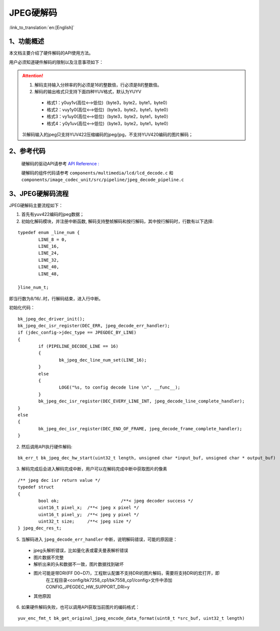 JPEG硬解码
=================================

:link_to_translation:`en:[English]`


1、功能概述
--------------------

本文档主要介绍了硬件解码的API使用方法。

用户必须知道硬件解码的限制以及注意事项如下：

.. attention::

	1) 解码支持输入分辨率的列必须是16的整数倍，行必须是8的整数倍。

	2) 解码的输出格式只支持下面四种YUV格式，默认为YUYV

	 - 格式1：y0uy1v(高位<-->低位)（byte3，byte2，byte1，byte0）
	 
	 - 格式2：vuy1y0(高位<-->低位)（byte3，byte2，byte1，byte0）
	 
	 - 格式3：vy1uy0(高位<-->低位)（byte3，byte2，byte1，byte0）
	 
	 - 格式4：y0y1uv(高位<-->低位)（byte3，byte2，byte1，byte0）
	 

	3)解码输入的jpeg只支持YUV422压缩编码的jpeg/jpg，不支持YUV420编码的图片解码；

2、参考代码
--------------------
	硬解码的驱动API请参考 `API Reference : <../../api-reference/multi_media/bk_jpegdec_hw.html>`_

	硬解码的组件代码请参考 ``components/multimedia/lcd/lcd_decode.c`` 和 ``components/image_codec_unit/src/pipeline/jpeg_decode_pipeline.c`` 

3、JPEG硬解码流程
----------------------

JPEG硬解码主要流程如下：

1) 首先有yuv422编码的jpeg数据；

2) 初始化解码模块，并注册中断函数, 解码支持整帧解码和按行解码，其中按行解码时，行数有以下选择: 

::

	typedef enum _line_num {
		LINE_8 = 0,
		LINE_16,
		LINE_24,
		LINE_32,
		LINE_40,
		LINE_48,

	}line_num_t;

即当行数为8/16/..时，行解码结束，进入行中断。

初始化代码：

::

	bk_jpeg_dec_driver_init();
	bk_jpeg_dec_isr_register(DEC_ERR, jpeg_decode_err_handler);
	if (jdec_config->jdec_type == JPEGDEC_BY_LINE)
	{
		if (PIPELINE_DECODE_LINE == 16)
		{
			bk_jpeg_dec_line_num_set(LINE_16);
		}
		else
		{
			LOGE("%s, to config decode line \n", __func__);
		}
		bk_jpeg_dec_isr_register(DEC_EVERY_LINE_INT, jpeg_decode_line_complete_handler);
	}
	else
	{
		bk_jpeg_dec_isr_register(DEC_END_OF_FRAME, jpeg_decode_frame_complete_handler);
	}

2) 然后调用API执行硬件解码:

::

	bk_err_t bk_jpeg_dec_hw_start(uint32_t length, unsigned char *input_buf, unsigned char * output_buf)


3) 解码完成后会进入解码完成中断，用户可以在解码完成中断中获取图片的像素

::

	/** jpeg dec isr return value */
	typedef struct
	{
		bool ok;			/**< jpeg decoder success */
		uint16_t pixel_x;  /**< jpeg x pixel */
		uint16_t pixel_y;  /**< jpeg y pixel */
		uint32_t size;     /**< jpeg size */
	} jpeg_dec_res_t;


5) 当解码进入 ``jpeg_decode_err_handler`` 中断，说明解码错误，可能的原因是：

 - jpeg头解析错误，比如量化表或霍夫曼表解析错误
 - 图片数据不完整
 - 解析出来的头和数据不一致，图片数据找到破坏
 - 图片可能是带DRI(FF D0~D7)，工程默认配置不支持DRI的图片解码，需要将支持DRI的宏打开，即
	在工程目录<config/bk7258_cp1/bk7558_cp1/config>文件中添加CONFIG_JPEGDEC_HW_SUPPORT_DRI=y
 - 其他原因

6) 如果硬件解码失败，也可以调用API获取当前图片的编码格式：

::

	yuv_enc_fmt_t bk_get_original_jpeg_encode_data_format(uint8_t *src_buf, uint32_t length)


